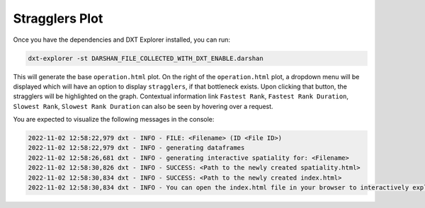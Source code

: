 Stragglers Plot
===================================

Once you have the dependencies and DXT Explorer installed, you can run:

.. code-block:: bash

   dxt-explorer -st DARSHAN_FILE_COLLECTED_WITH_DXT_ENABLE.darshan

.. image:: _static/images/dxt-explorer-stragglers-zoom.png
  :width: 800
  :alt: Stragglers Plot

This will generate the base ``operation.html`` plot. On the right of the ``operation.html`` plot, a dropdown menu will be displayed which will have an option to display ``stragglers``, if that bottleneck exists. Upon clicking that button, the stragglers will be highlighted on the graph. Contextual information link ``Fastest Rank``, ``Fastest Rank Duration``, ``Slowest Rank``, ``Slowest Rank Duration`` can also be seen by hovering over a request. 

You are expected to visualize the following messages in the console:

.. code-block:: text

   2022-11-02 12:58:22,979 dxt - INFO - FILE: <Filename> (ID <File ID>)
   2022-11-02 12:58:22,979 dxt - INFO - generating dataframes
   2022-11-02 12:58:26,681 dxt - INFO - generating interactive spatiality for: <Filename>
   2022-11-02 12:58:30,826 dxt - INFO - SUCCESS: <Path to the newly created spatiality.html>
   2022-11-02 12:58:30,834 dxt - INFO - SUCCESS: <Path to the newly created index.html>
   2022-11-02 12:58:30,834 dxt - INFO - You can open the index.html file in your browser to interactively explore all plots
